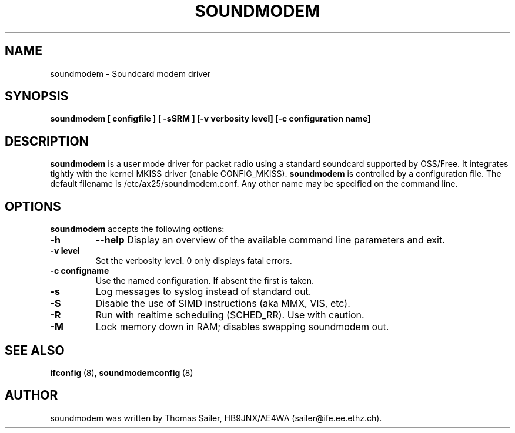.\" Copyright 2000 Thomas Sailer (sailer@ife.ee.ethz.ch)
.\" May be distributed under the GNU General Public License
.\"
.\" "
.TH SOUNDMODEM 8 "1 August 2000" "SOUNDMODEM 0.2" "Linux AX.25 Utilities Manual"
.SH NAME
soundmodem \- Soundcard modem driver
.SH SYNOPSIS
.B soundmodem
.B "[ configfile ]"
.B "[ \-sSRM ]"
.B "[\-v verbosity level]"
.B "[\-c configuration name]"


.SH DESCRIPTION
.B soundmodem
is a user mode driver for packet radio using a standard soundcard
supported by OSS/Free. It integrates tightly with the kernel MKISS
driver (enable CONFIG_MKISS).
.B soundmodem
is controlled by a configuration file. The default filename is
/etc/ax25/soundmodem.conf. Any other name may be specified on the command line.



.SH OPTIONS
.B soundmodem
accepts the following options:

.TP
.B \-h
.B \--help
Display an overview of the available command line parameters and exit.
.TP
.B \-v level
Set the verbosity level. 0 only displays fatal errors.
.TP
.B \-c configname
Use the named configuration. If absent the first is taken.
.TP
.B \-s
Log messages to syslog instead of standard out.
.TP
.B \-S
Disable the use of SIMD instructions (aka MMX, VIS, etc).
.TP
.B \-R
Run with realtime scheduling (SCHED_RR). Use with caution.
.TP
.B \-M
Lock memory down in RAM; disables swapping soundmodem out.


.SH "SEE ALSO"
.nf
.BR ifconfig "\ (8), " soundmodemconfig "\ (8)"
.fi

.SH AUTHOR
soundmodem was written by Thomas Sailer, HB9JNX/AE4WA (sailer@ife.ee.ethz.ch).
